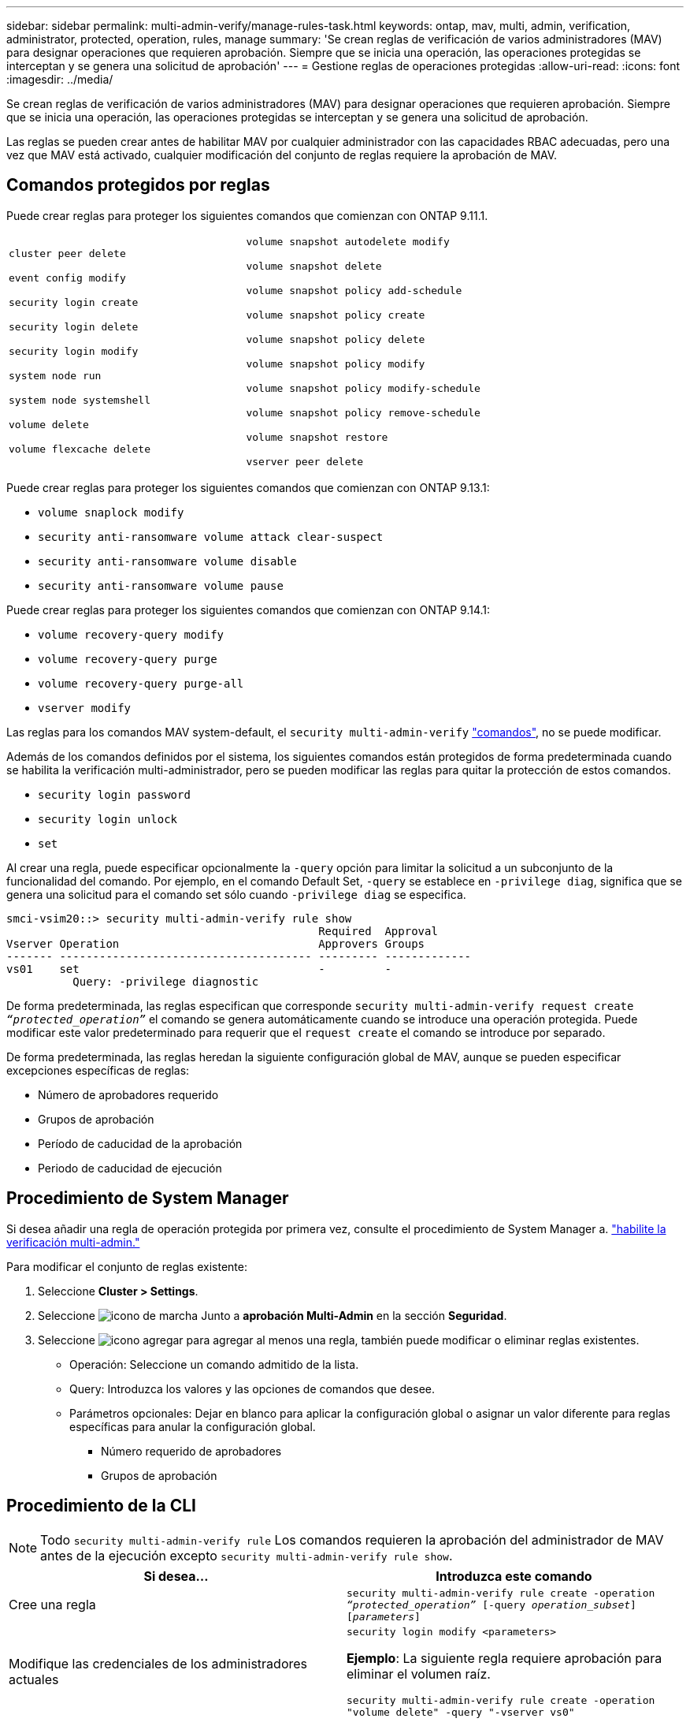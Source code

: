 ---
sidebar: sidebar 
permalink: multi-admin-verify/manage-rules-task.html 
keywords: ontap, mav, multi, admin, verification, administrator, protected, operation, rules, manage 
summary: 'Se crean reglas de verificación de varios administradores (MAV) para designar operaciones que requieren aprobación. Siempre que se inicia una operación, las operaciones protegidas se interceptan y se genera una solicitud de aprobación' 
---
= Gestione reglas de operaciones protegidas
:allow-uri-read: 
:icons: font
:imagesdir: ../media/


[role="lead"]
Se crean reglas de verificación de varios administradores (MAV) para designar operaciones que requieren aprobación. Siempre que se inicia una operación, las operaciones protegidas se interceptan y se genera una solicitud de aprobación.

Las reglas se pueden crear antes de habilitar MAV por cualquier administrador con las capacidades RBAC adecuadas, pero una vez que MAV está activado, cualquier modificación del conjunto de reglas requiere la aprobación de MAV.



== Comandos protegidos por reglas

Puede crear reglas para proteger los siguientes comandos que comienzan con ONTAP 9.11.1.

[cols="2*"]
|===


 a| 
`cluster peer delete`

`event config modify`

`security login create`

`security login delete`

`security login modify`

`system node run`

`system node systemshell`

`volume delete`

`volume flexcache delete`
 a| 
`volume snapshot autodelete modify`

`volume snapshot delete`

`volume snapshot policy add-schedule`

`volume snapshot policy create`

`volume snapshot policy delete`

`volume snapshot policy modify`

`volume snapshot policy modify-schedule`

`volume snapshot policy remove-schedule`

`volume snapshot restore`

`vserver peer delete`

|===
Puede crear reglas para proteger los siguientes comandos que comienzan con ONTAP 9.13.1:

* `volume snaplock modify`
* `security anti-ransomware volume attack clear-suspect`
* `security anti-ransomware volume disable`
* `security anti-ransomware volume pause`


Puede crear reglas para proteger los siguientes comandos que comienzan con ONTAP 9.14.1:

* `volume recovery-query modify`
* `volume recovery-query purge`
* `volume recovery-query purge-all`
* `vserver modify`


Las reglas para los comandos MAV system-default, el `security multi-admin-verify` link:../multi-admin-verify/index.html#system-defined-rules["comandos"], no se puede modificar.

Además de los comandos definidos por el sistema, los siguientes comandos están protegidos de forma predeterminada cuando se habilita la verificación multi-administrador, pero se pueden modificar las reglas para quitar la protección de estos comandos.

* `security login password`
* `security login unlock`
* `set`


Al crear una regla, puede especificar opcionalmente la `-query` opción para limitar la solicitud a un subconjunto de la funcionalidad del comando. Por ejemplo, en el comando Default Set, `-query` se establece en `-privilege diag`, significa que se genera una solicitud para el comando set sólo cuando `-privilege diag` se especifica.

[listing]
----
smci-vsim20::> security multi-admin-verify rule show
                                               Required  Approval
Vserver Operation                              Approvers Groups
------- -------------------------------------- --------- -------------
vs01    set                                    -         -
          Query: -privilege diagnostic
----
De forma predeterminada, las reglas especifican que corresponde `security multi-admin-verify request create _“protected_operation”_` el comando se genera automáticamente cuando se introduce una operación protegida. Puede modificar este valor predeterminado para requerir que el `request create` el comando se introduce por separado.

De forma predeterminada, las reglas heredan la siguiente configuración global de MAV, aunque se pueden especificar excepciones específicas de reglas:

* Número de aprobadores requerido
* Grupos de aprobación
* Período de caducidad de la aprobación
* Periodo de caducidad de ejecución




== Procedimiento de System Manager

Si desea añadir una regla de operación protegida por primera vez, consulte el procedimiento de System Manager a. link:enable-disable-task.html#system-manager-procedure["habilite la verificación multi-admin."]

Para modificar el conjunto de reglas existente:

. Seleccione *Cluster > Settings*.
. Seleccione image:icon_gear.gif["icono de marcha"] Junto a *aprobación Multi-Admin* en la sección *Seguridad*.
. Seleccione image:icon_add.gif["icono agregar"] para agregar al menos una regla, también puede modificar o eliminar reglas existentes.
+
** Operación: Seleccione un comando admitido de la lista.
** Query: Introduzca los valores y las opciones de comandos que desee.
** Parámetros opcionales: Dejar en blanco para aplicar la configuración global o asignar un valor diferente para reglas específicas para anular la configuración global.
+
*** Número requerido de aprobadores
*** Grupos de aprobación








== Procedimiento de la CLI


NOTE: Todo `security multi-admin-verify rule` Los comandos requieren la aprobación del administrador de MAV antes de la ejecución excepto `security multi-admin-verify rule show`.

[cols="50,50"]
|===
| Si desea… | Introduzca este comando 


| Cree una regla  a| 
`security multi-admin-verify rule create -operation _“protected_operation”_ [-query _operation_subset_] [_parameters_]`



| Modifique las credenciales de los administradores actuales  a| 
`security login modify <parameters>`

*Ejemplo*: La siguiente regla requiere aprobación para eliminar el volumen raíz.

`security multi-admin-verify rule create  -operation "volume delete" -query "-vserver vs0"`



| Modificar una regla  a| 
`security multi-admin-verify rule modify -operation _“protected_operation”_ [_parameters_]`



| Eliminar una regla  a| 
`security multi-admin-verify rule delete -operation _“protected_operation”_`



| Muestra las reglas  a| 
`security multi-admin-verify rule show`

|===
Para obtener detalles de sintaxis de comandos, consulte `security multi-admin-verify rule` páginas de manual.
